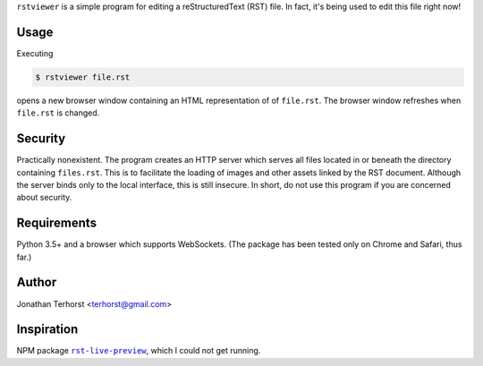 ``rstviewer`` is a simple program for editing a reStructuredText (RST) file.
In fact, it's being used to edit this file right now!

Usage
-----
Executing

.. code:: bash

    $ rstviewer file.rst

opens a new browser window containing an HTML representation of of
``file.rst``. The browser window refreshes when ``file.rst`` is changed.

Security
--------
Practically nonexistent. The program creates an HTTP server which serves
all files located in or beneath the directory containing ``files.rst``.
This is to facilitate the loading of images and other assets linked by
the RST document. Although the server binds only to the local interface,
this is still insecure. In short, do not use this program if you are
concerned about security.

Requirements
------------
Python 3.5+ and a browser which supports WebSockets. (The package has
been tested only on Chrome and Safari, thus far.)

Author
------
Jonathan Terhorst <terhorst@gmail.com>

Inspiration
-----------
NPM package |rst-live-preview|_, which I could not get running.

.. |rst-live-preview| replace:: ``rst-live-preview``
.. _rst-live-preview: https://github.com/frantic1048/rst-live-preview
